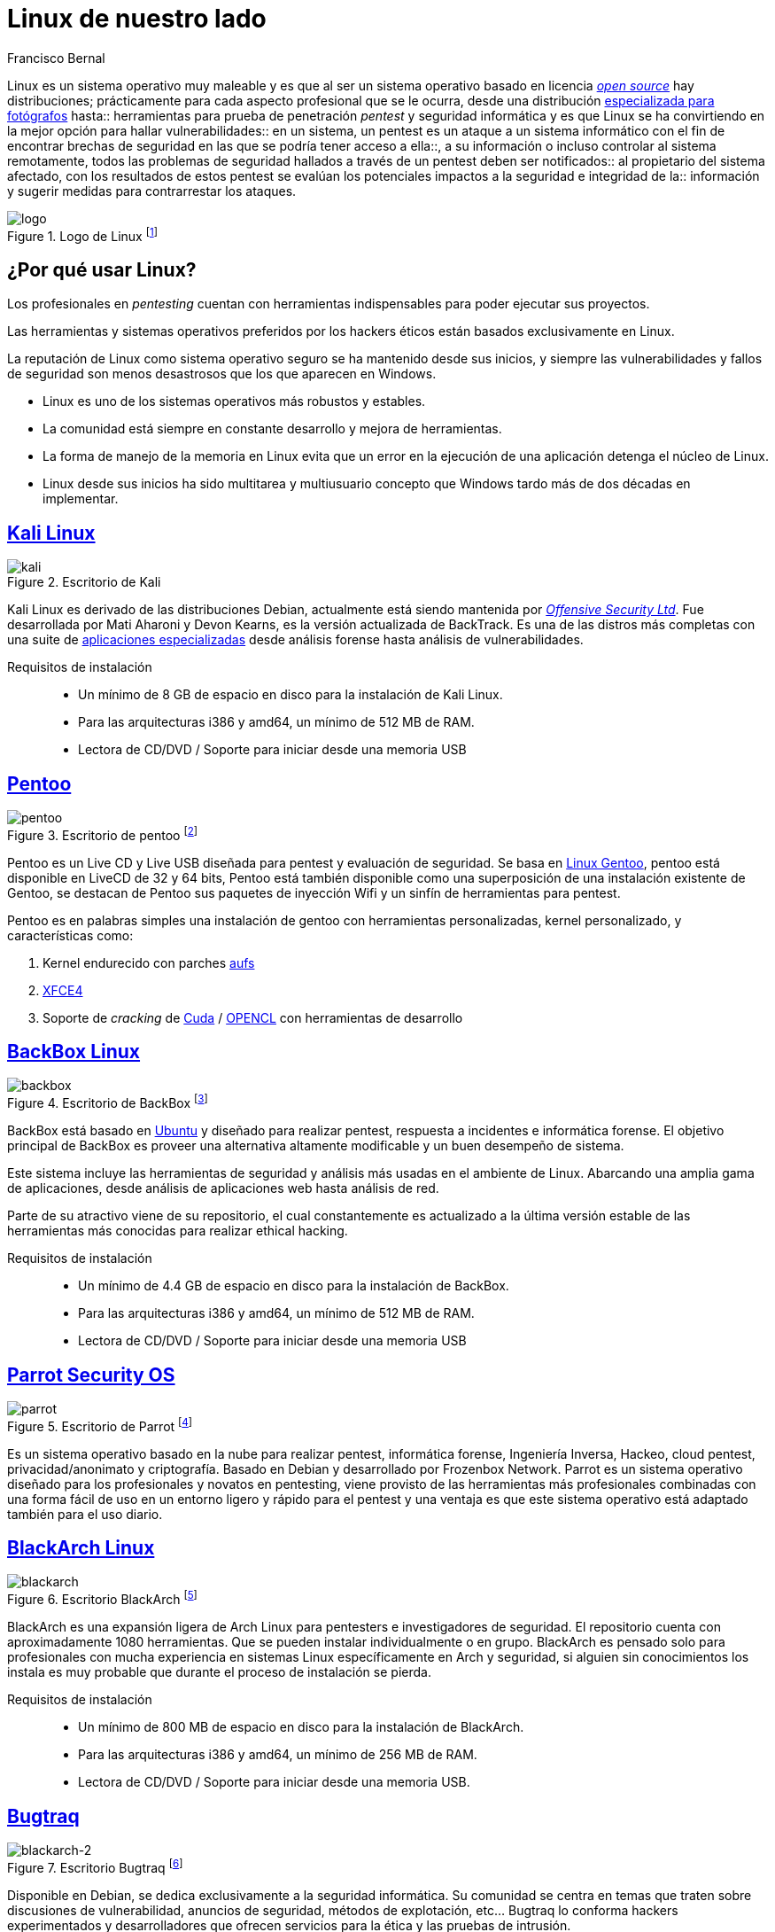 :slug: linux-aliado/
:date: 2017-03-07
:category: opiniones-de-seguridad
:tags: linux, probar, versión
:Image: linux.png
:author: Francisco Bernal
:writer: pacho
:name: Francisco Bernal Baquero
:about1: Ingeniero Electrónico.
:about2: Programador en Python y Ruby, siempre dispuesto a aprender.

= Linux de nuestro lado

Linux es un sistema operativo muy maleable y es que al ser un sistema operativo
basado en licencia https://opensource.com/resources/what-open-source[_open source_]
hay distribuciones; prácticamente para cada aspecto profesional que se le
ocurra, desde una distribución http://blog.desdelinux.net/aperture-linux-la-distribucion-para-fotografos/[especializada para fotógrafos]
hasta:: herramientas para prueba de penetración _pentest_ y seguridad informática
y es que Linux se ha convirtiendo en la mejor opción para hallar
vulnerabilidades:: en un sistema, un pentest es un ataque a un sistema
informático con el fin de encontrar brechas de seguridad en las que se podría
tener acceso a ella::, a su información o incluso controlar al sistema
remotamente, todos las problemas de seguridad hallados a través de un pentest
deben ser notificados:: al propietario del sistema afectado, con los resultados
de estos pentest se evalúan los potenciales impactos a la seguridad e
integridad de la:: información y sugerir medidas para contrarrestar los ataques.

.Logo de Linux footnote:[Imagen tomada de http://www.unixforum.co.uk/[Foro UNIX]]
image::linux-header.png[logo]

== ¿Por qué usar Linux?

Los profesionales en _pentesting_ cuentan con herramientas indispensables para poder ejecutar sus proyectos.

Las herramientas y sistemas operativos preferidos por los hackers éticos están basados exclusivamente en Linux.

La reputación de Linux como sistema operativo seguro se ha mantenido desde sus inicios, y siempre las vulnerabilidades y fallos de seguridad son menos desastrosos que los que aparecen en Windows.

* Linux es uno de los sistemas operativos más robustos y estables.
* La comunidad está siempre en constante desarrollo y mejora de herramientas.
* La forma de manejo de la memoria en Linux evita que un error en la ejecución de una aplicación detenga el núcleo de Linux.
* Linux desde sus inicios ha sido multitarea y multiusuario concepto que Windows tardo más de dos décadas en implementar.


== https://www.kali.org/[Kali Linux]

.Escritorio de Kali
image::kali-linux-16553-1.png[kali]

Kali Linux es derivado de las distribuciones Debian, actualmente está siendo
mantenida por https://www.offensive-security.com/[_Offensive Security Ltd_].
Fue desarrollada por Mati Aharoni y Devon Kearns, es la versión actualizada de
BackTrack. Es una de las distros más completas con una suite de
http://tools.kali.org/tools-listing[aplicaciones especializadas] desde análisis
forense hasta análisis de vulnerabilidades.

Requisitos de instalación::
* Un mínimo de 8 GB de espacio en disco para la instalación de Kali Linux.
* Para las arquitecturas i386 y amd64, un mínimo de 512 MB de RAM.
* Lectora de CD/DVD / Soporte para iniciar desde una memoria USB


== http://www.pentoo.ch/[Pentoo]

.Escritorio de pentoo footnote:[Imagen tomada de https://bytescode.wordpress.com/[BytesCode]]
image::pentoo.png[pentoo]

Pentoo es un Live CD y Live USB diseñada para pentest y evaluación de
seguridad. Se basa en https://www.gentoo.org/[Linux Gentoo], pentoo está
disponible en LiveCD de 32 y 64 bits, Pentoo está también disponible como una
superposición de una instalación existente de Gentoo, se destacan de Pentoo sus
paquetes de inyección Wifi y un sinfín de herramientas para pentest.

Pentoo es en palabras simples una instalación de gentoo con herramientas
personalizadas, kernel personalizado, y características como:

. Kernel endurecido con parches http://www.thegeekstuff.com/2013/05/linux-aufs/[aufs]
. https://www.xfce.org/[XFCE4]
. Soporte de _cracking_ de https://www.exploit-db.com/docs/24909.pdf[Cuda] / https://developer.nvidia.com/opencl[OPENCL] con herramientas de desarrollo


== https://backbox.org/[BackBox Linux]

.Escritorio de BackBox footnote:[Imagen tomada de http://www.subhashdasyam.com[SubHashDasyam]]
image::backbox-linux-2-5.png[backbox]

BackBox está basado en https://www.ubuntu.com[Ubuntu] y diseñado para realizar
pentest, respuesta a incidentes e informática forense. El objetivo principal de
BackBox es proveer una alternativa altamente modificable y un buen desempeño de
sistema.

Este sistema incluye las herramientas de seguridad y análisis más usadas en el
ambiente de Linux. Abarcando una amplia gama de aplicaciones, desde análisis de
aplicaciones web hasta análisis de red.

Parte de su atractivo viene de su repositorio, el cual constantemente es
actualizado a la última versión estable de las herramientas más conocidas para
realizar ethical hacking.

Requisitos de instalación::
* Un mínimo de 4.4 GB de espacio en disco para la instalación de BackBox.
* Para las arquitecturas i386 y amd64, un mínimo de 512 MB de RAM.
* Lectora de CD/DVD / Soporte para iniciar desde una memoria USB

== https://www.parrotsec.org/[Parrot Security OS]

.Escritorio de Parrot footnote:[Imagen tomada de http://linux.softwsp.com[Softwsp]]
image::parrot-security-os-linux-008.png[parrot]

Es un sistema operativo basado en la nube para realizar pentest, informática
forense, Ingeniería Inversa, Hackeo, cloud pentest, privacidad/anonimato y
criptografía. Basado en Debian y desarrollado por Frozenbox Network.
Parrot es un sistema operativo diseñado para los profesionales y novatos en
pentesting, viene provisto de las herramientas más profesionales combinadas con
una forma fácil de uso en un entorno ligero y rápido para el pentest y una
ventaja es que este sistema operativo está adaptado también para el uso diario.

== https://blackarch.org/[BlackArch Linux]

.Escritorio BlackArch footnote:[Imagen tomada de http://lamiradadelreplicante.com/[LaMiradaDelReplicante]]
image::blackarchlinux-image2.png[blackarch]

BlackArch es una expansión ligera de Arch Linux para pentesters e
investigadores de seguridad. El repositorio cuenta con aproximadamente 1080
herramientas. Que se pueden instalar individualmente o en grupo. BlackArch es
pensado solo para profesionales con mucha experiencia en sistemas Linux
específicamente en Arch y seguridad, si alguien sin conocimientos los instala
es muy probable que durante el proceso de instalación se pierda.

Requisitos de instalación::
* Un mínimo de 800 MB de espacio en disco para la instalación de BlackArch.
* Para las arquitecturas i386 y amd64, un mínimo de 256 MB de RAM.
* Lectora de CD/DVD / Soporte para iniciar desde una memoria USB.

== http://bugtraq-team.com/[Bugtraq]

.Escritorio Bugtraq footnote:[Imagen tomada de http://lamiradadelreplicante.com/[LaMiradaDelReplicante]]
image::blackarchlinux-image2.png[blackarch-2]

Disponible en Debian, se dedica exclusivamente a la seguridad informática. Su comunidad se centra en temas que traten sobre discusiones de vulnerabilidad, anuncios de seguridad, métodos de explotación, etc... Bugtraq lo conforma hackers experimentados y desarrolladores que ofrecen servicios para la ética y las pruebas de intrusión.

Las herramientas de Bugtraq van desde herramientas móviles forenses, herramientas de pruebas de malware y programas desarrollados por la comunidad.

Requisitos de instalación::
* Procesador x86 a 1 GHz.
* 512 MB de memoria de sistema (RAM).
* 15 GB de espacio en disco para la instalación.
* Tarjeta grafica capaz de lograr una resolución de 800×600.
* DVD-ROM o puerto USB.

Estas son solo algunas de las herramientas que nos ofrece Linux para suplir
necesidades en seguridad, estos sistemas operativos son el mejor compañero; de
un hacker, ya que les ayuda a descubrir las debilidades de los sistemas
informáticos o en redes de ordenadores, la filosofía que abarcan estas:: distros
es siempre utilizarlo con fines educativos y éticos con los que se pueda
explorar debilidades en la seguridad y así poder construir un Internet:: más
seguro para todos.

== Referencias

. http://www.itproportal.com/2016/02/02/the-top-10-linux-security-distros/[ITProPortal]
. http://www.techradar.com/news/10-best-linux-distros-for-privacy-fiends-and-security-buffs[TechRadar]

